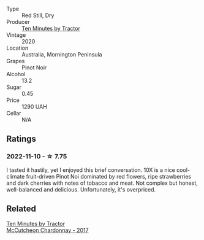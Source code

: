 #+attr_html: :class wine-main-image
[[file:/images/e5/9a4bd4-ff35-4b00-93d4-ad902c8841af/2022-11-11-08-59-57-photo-2022-11-11 08.57.00.webp]]

- Type :: Red Still, Dry
- Producer :: [[barberry:/producers/b98bcfad-8174-498b-9f8a-d4180ec288b5][Ten Minutes by Tractor]]
- Vintage :: 2020
- Location :: Australia, Mornington Peninsula
- Grapes :: Pinot Noir
- Alcohol :: 13.2
- Sugar :: 0.45
- Price :: 1290 UAH
- Cellar :: N/A

** Ratings

*** 2022-11-10 - ☆ 7.75

I tasted it hastily, yet I enjoyed this brief conversation. 10X is a nice cool-climate fruit-driven Pinot Noi dominated by red flowers, ripe strawberries and dark cherries with notes of tobacco and meat. Not complex but honest, well-balanced and delicious. Unfortunately, it's overpriced.

** Related

#+begin_export html
<div class="flex-container">
  <a class="flex-item flex-item-left" href="/wines/100555ef-0137-4e0f-aa66-e49f8d3f355e.html">
    <img class="flex-bottle" src="/images/10/0555ef-0137-4e0f-aa66-e49f8d3f355e/2021-08-18-10-33-26-FE9FF151-CE23-4735-A989-6BEDD8649A77-1-105-c.webp"></img>
    <section class="h">Ten Minutes by Tractor</section>
    <section class="h text-bolder">McCutcheon Chardonnay - 2017</section>
  </a>

</div>
#+end_export
